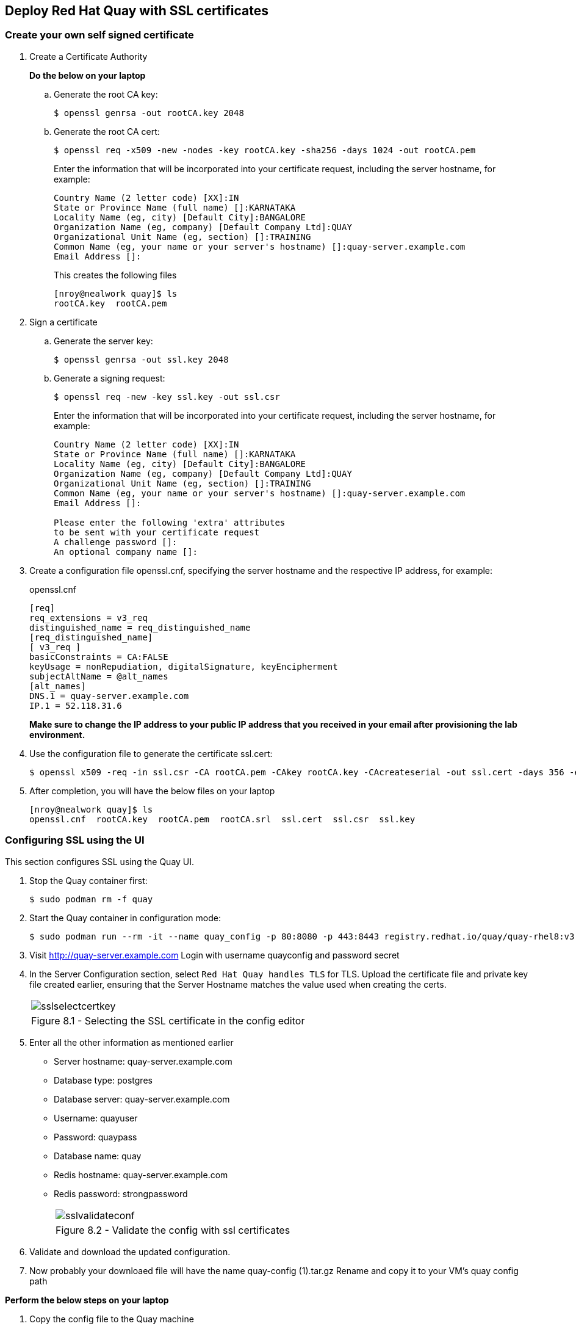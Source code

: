 == Deploy Red Hat Quay with SSL certificates

=== Create your own self signed certificate

. Create a Certificate Authority
+
*Do the below on your laptop*

.. Generate the root CA key:
+
[source,sh]
----
$ openssl genrsa -out rootCA.key 2048
----
.. Generate the root CA cert:
+
[source,sh]
----
$ openssl req -x509 -new -nodes -key rootCA.key -sha256 -days 1024 -out rootCA.pem
----
Enter the information that will be incorporated into your certificate request, including the server hostname, for example:
+
[source,sh]
----
Country Name (2 letter code) [XX]:IN
State or Province Name (full name) []:KARNATAKA
Locality Name (eg, city) [Default City]:BANGALORE
Organization Name (eg, company) [Default Company Ltd]:QUAY
Organizational Unit Name (eg, section) []:TRAINING
Common Name (eg, your name or your server's hostname) []:quay-server.example.com
Email Address []:
----
+
This creates the following files
+
[source,sh]
----
[nroy@nealwork quay]$ ls
rootCA.key  rootCA.pem
----

. Sign a certificate
+
.. Generate the server key:
+
[source,sh]
----
$ openssl genrsa -out ssl.key 2048
----
.. Generate a signing request:
+
[source,sh]
----
$ openssl req -new -key ssl.key -out ssl.csr
----
Enter the information that will be incorporated into your certificate request, including the server hostname, for example:
+
[source,sh]
----
Country Name (2 letter code) [XX]:IN
State or Province Name (full name) []:KARNATAKA
Locality Name (eg, city) [Default City]:BANGALORE
Organization Name (eg, company) [Default Company Ltd]:QUAY
Organizational Unit Name (eg, section) []:TRAINING
Common Name (eg, your name or your server's hostname) []:quay-server.example.com
Email Address []:

Please enter the following 'extra' attributes
to be sent with your certificate request
A challenge password []:
An optional company name []:
----

. Create a configuration file openssl.cnf, specifying the server hostname and the respective IP address, for example:
+
openssl.cnf
+
[source,sh]
----
[req]
req_extensions = v3_req
distinguished_name = req_distinguished_name
[req_distinguished_name]
[ v3_req ]
basicConstraints = CA:FALSE
keyUsage = nonRepudiation, digitalSignature, keyEncipherment
subjectAltName = @alt_names
[alt_names]
DNS.1 = quay-server.example.com
IP.1 = 52.118.31.6
----
*Make sure to change the IP address to your public IP address that you received in your email after provisioning the lab environment.*

. Use the configuration file to generate the certificate ssl.cert:
+
[source,sh]
----
$ openssl x509 -req -in ssl.csr -CA rootCA.pem -CAkey rootCA.key -CAcreateserial -out ssl.cert -days 356 -extensions v3_req -extfile openssl.cnf
----

. After completion, you will have the below files on your laptop
+
[source,sh]
----
[nroy@nealwork quay]$ ls
openssl.cnf  rootCA.key  rootCA.pem  rootCA.srl  ssl.cert  ssl.csr  ssl.key
----

=== Configuring SSL using the UI
This section configures SSL using the Quay UI.

. Stop the Quay container first:
+
[source,sh]
----
$ sudo podman rm -f quay
----

. Start the Quay container in configuration mode:
+
[source,sh]
----
$ sudo podman run --rm -it --name quay_config -p 80:8080 -p 443:8443 registry.redhat.io/quay/quay-rhel8:v3.7.8 config secret
----

. Visit http://quay-server.example.com
Login with username quayconfig and password secret
. In the Server Configuration section, select `Red Hat Quay handles TLS` for TLS. Upload the certificate file and private key file created earlier, ensuring that the Server Hostname matches the value used when creating the certs. 
+
[cols="1a",grid=none,width=80%]
|===
^| image::images/sslselectcertkey.png[]
^| Figure 8.1 - Selecting the SSL certificate in the config editor
|===

. Enter all the other information as mentioned earlier
* Server hostname: quay-server.example.com
* Database type: postgres
* Database server: quay-server.example.com
* Username: quayuser
* Password: quaypass
* Database name: quay
* Redis hostname: quay-server.example.com
* Redis password: strongpassword
+
[cols="1a",grid=none,width=80%]
|===
^| image::images/sslvalidateconf.png[]
^| Figure 8.2 - Validate the config with ssl certificates
|===

. Validate and download the updated configuration.

. Now probably your downloaed file will have the name quay-config (1).tar.gz
Rename and copy it to your VM’s quay config path

*Perform the below steps on your laptop*

. Copy the config file to the Quay machine
+
[source,sh]
----
[nroy@nealwork quay]$ mv ~/Downloads/quay-config\ \(1\).tar.gz ~/Downloads/quay-config-ssl.tar.gz

[nroy@nealwork quay]$ scp /home/nroy/Downloads/quay-config-ssl.tar.gz  cloud-user@<vmhostname>:/tmp/
----

*Perform the below steps on your VM*

. Stop the Quay container which was running in config mode(ctrl+c)

. Remove the existing config files
+
[source,sh]
----
$ sudo rm -rf $QUAY/config/*
----

. Copy the new config file and extract it
+
[source,sh]
----
$ sudo cp /tmp/quay-config-ssl.tar.gz .

$ sudo tar xvf quay-config-ssl.tar.gz 
extra_ca_certs/
config.yaml
ssl.cert
ssl.key

$ sudo rm -f quay-config-ssl.tar.gz 
----

. Run the registry container with this new config:
+
[source,sh]
----
$ sudo podman run -d --rm -p 80:8080 -p 443:8443 \
--name=quay \
-v $QUAY/config:/conf/stack:Z \
-v $QUAY/storage:/datastorage:Z \
registry.redhat.io/quay/quay-rhel8:v3.7.8
----

=== Testing SSL configuration using browser

. Visit https://quay-server.example.com. Notice the warning as you are using a self signed certificate.
+
[cols="1a",grid=none,width=80%]
|===
^| image::images/sslsuccess.png[]
^| Figure 8.3 - Successful ssl deployment
|===

. Proceed with the warning and land on the Red Hat Quay login page.
+
[cols="1a",grid=none,width=80%]
|===
^| image::images/sslsuccess1.png[]
^| Figure 8.4 - Login screen
|===

. Now you can login with `quayadmin` and `password` 

=== Testing SSL configuration using the command line
. Use the podman login command to attempt to log in to the Quay registry with SSL enabled:
+
[source,sh]
----
$ sudo podman login quay-server.example.com
Username: quayadmin
Password:

Error: error authenticating creds for "quay-server.example.com": error pinging docker registry quay-server.example.com: Get "https://quay-server.example.com/v2/": x509: certificate signed by unknown authority
Podman does not trust self-signed certificates. As a workaround, use the --tls-verify option:
----

. As untrusted certificates are not allowed, you'll have to use the --tls-verify switch
+
[source,sh]
----
$ sudo podman login --tls-verify=false quay-server.example.com
Username: quayadmin
Password:

Login Succeeded!
----

. You can configure Podman to trust the root Certificate Authority (CA) by copying over the rootCA.pem file which is in your laptop directory and move it to the trusted directory for podman in the VM
+
*On your laptop:*
+
[source,sh]
----
[nroy@nealwork quay]$ ls
openssl.cnf  rootCA.key  rootCA.pem  rootCA.srl  ssl.cert  ssl.csr  ssl.key

$ scp rootCA.pem cloud-user@<hostname>:/tmp
----
+
*On the VM:*
+
[source,sh]
----
$ sudo mkdir -p /etc/containers/certs.d/quay-server.example.com
$ sudo cp /tmp/rootCA.pem /etc/containers/certs.d/quay-server.example.com/ca.crt
----
You should no longer need to use the `--tls-verify=false` option when logging in to the registry:
+
[source,sh]
----
$ sudo podman logout quay-server.example.com
$ sudo podman login quay-server.example.com
Username: quayadmin
Password:
Login Succeeded!
----
